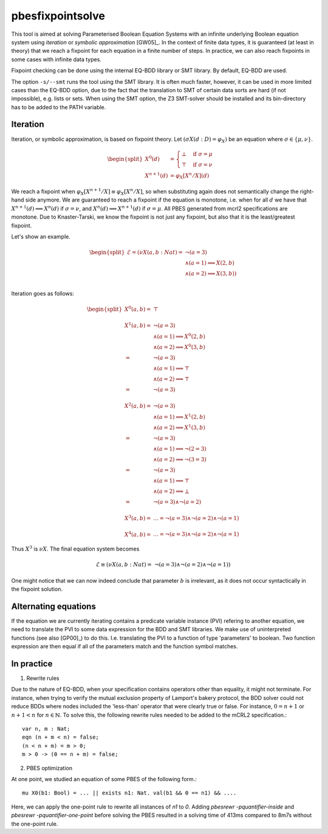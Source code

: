 .. index:: pbesfixpointsolve

.. _tool-pbesfixpointsolve:

pbesfixpointsolve
=================

This tool is aimed at solving Parameterised Boolean Equation Systems with an
infinite underlying Boolean equation system using *iteration* or *symbolic
approximation* [GW05]_.  In the context of finite data types, it is guaranteed
(at least in theory) that we reach a fixpoint for each equation in a finite
number of steps. In practice, we can also reach fixpoints in some cases with
infinite data types.

Fixpoint checking can be done using the internal EQ-BDD library or SMT library.
By default, EQ-BDD are used.

The option ``-s/--smt`` runs the tool using the SMT library. It is often much faster,
however, it can be used in more limited cases than the EQ-BDD option, due to the
fact that the translation to SMT of certain data sorts are hard (if not
impossible), e.g. lists or sets.  When using the SMT option, the Z3 SMT-solver
should be installed and its bin-directory has to be added to the PATH variable.

Iteration
---------

Iteration, or symbolic approximation, is based on fixpoint theory. Let
:math:`(\sigma X(d:D) = \varphi_X)` be an equation where :math:`\sigma \in
\{\mu, \nu\}`.

.. math::
    \begin{split}
      X^0(d) &=
      \begin{cases}
        \bot &  \text{if } \sigma = \mu \\
        \top &  \text{if } \sigma = \nu
      \end{cases}\\
      X^{n+1}(d) &= \varphi_X[X^n/X](d)
    \end{split}

We reach a fixpoint when :math:`\varphi_X[X^{n+1}/X] \equiv \varphi_X[X^n/X]`,
so when substituting again does not semantically change the right-hand side
anymore. We are guaranteed to reach a fixpoint if the equation is monotone, i.e.
when for all :math:`d` we have that :math:`X^{n+1}(d) \implies X^{n}(d)` if
:math:`\sigma = \nu`, and :math:`X^{n}(d) \implies X^{n+1}(d)` if :math:`\sigma
= \mu`. All PBES generated from mcrl2 specifications are monotone. Due to
Knaster-Tarski, we know the fixpoint is not just any fixpoint, but also that it
is the least/greatest fixpoint.

Let's show an example.

.. math::
    \begin{split}
    \mathcal{E}  = (\nu X(a,b : Nat) = &\ \ \neg (a = 3)  \\
    &\land (a = 1) \implies X(2, b) \\
    & \land  (a = 2) \implies X(3, b)) \\
    \end{split}

Iteration goes as follows:

.. math::
    \begin{split}
    X^0(a,b) =&\ \top \\
    \\
    X^1(a,b) = &\ \ \neg (a = 3)  \\
    &\land (a = 1) \implies X^0(2,b) \\
    & \land  (a = 2) \implies X^0(3,b) \\
    = &\ \ \neg (a = 3)  \\
    &\land (a = 1) \implies \top \\
    & \land  (a = 2) \implies \top \\
    = &\ \ \neg (a = 3) \\
    \\
    X^2(a,b) = &\ \ \neg (a = 3)  \\
    &\land (a = 1) \implies X^1(2,b) \\
    & \land  (a = 2) \implies X^1(3,b) \\
    = &\ \ \neg (a = 3)  \\
    &\land (a = 1) \implies \neg(2 = 3) \\
    & \land  (a = 2) \implies \neg(3 = 3) \\
    = &\ \ \neg (a = 3)  \\
    &\land (a = 1) \implies \top \\
    & \land  (a = 2) \implies \bot \\
    = &\ \ \neg (a = 3)  \land \neg (a = 2) \\
    \\
    X^3(a,b) = &\ \ldots = \neg (a = 3)  \land \neg (a = 2) \land \neg (a = 1) \\
    \\
    X^4(a,b) = &\ \ldots = \neg (a = 3)  \land \neg (a = 2) \land \neg (a = 1)
    \end{split}

Thus :math:`X^3` is :math:`\nu X`. The final equation system becomes 

.. math::
    \mathcal{E} \equiv (\nu X(a,b : Nat) = \ \neg (a = 3)  \land \neg (a = 2)
    \land \neg (a = 1))

One might notice that we can now indeed conclude that parameter :math:`b` is
irrelevant, as it does not occur syntactically in the fixpoint solution.

Alternating equations
---------------------
If the equation we are currently iterating contains a predicate variable
instance (PVI) refering to another equation, we need to translate the PVI to
some data expression for the BDD and SMT libraries. We make use of uninterpreted
functions (see also [GP00]_) to do this. I.e. translating the PVI to a function
of type 'parameters' to boolean. Two function expression are then equal if all
of the parameters match and the function symbol matches.

In practice
-----------

(1) Rewrite rules

Due to the nature of EQ-BDD, when your specification contains operators other
than equality, it might not terminate. For instance, when trying to verify the
mutual exclusion property of Lamport's bakery protocol, the BDD solver could not
reduce BDDs where nodes included the 'less-than' operator that were clearly true
or false. For instance, :math:`0 = n + 1` or :math:`n + 1 < n` for :math:`n \in
\mathbb{N}`. To solve this, the following rewrite rules needed to be added to
the mCRL2 specification.::

    var n, m : Nat;
    eqn (n + m < n) = false;
    (n < n + m) = m > 0;
    m > 0 -> (0 == n + m) = false;

(2) PBES optimization

At one point, we studied an equation of some PBES of the following form.::

    mu X0(b1: Bool) = ... || exists n1: Nat. val(b1 && 0 == n1) && ....

Here, we can apply the one-point rule to rewrite all instances of `n1` to `0`.
Adding `pbesrewr -pquantifier-inside` and `pbesrewr -pquantifier-one-point`
before solving the PBES resulted in a solving time of 413ms compared to 8m7s
without the one-point rule.

.. mcrl2_manual:: pbesfixpointsolve

